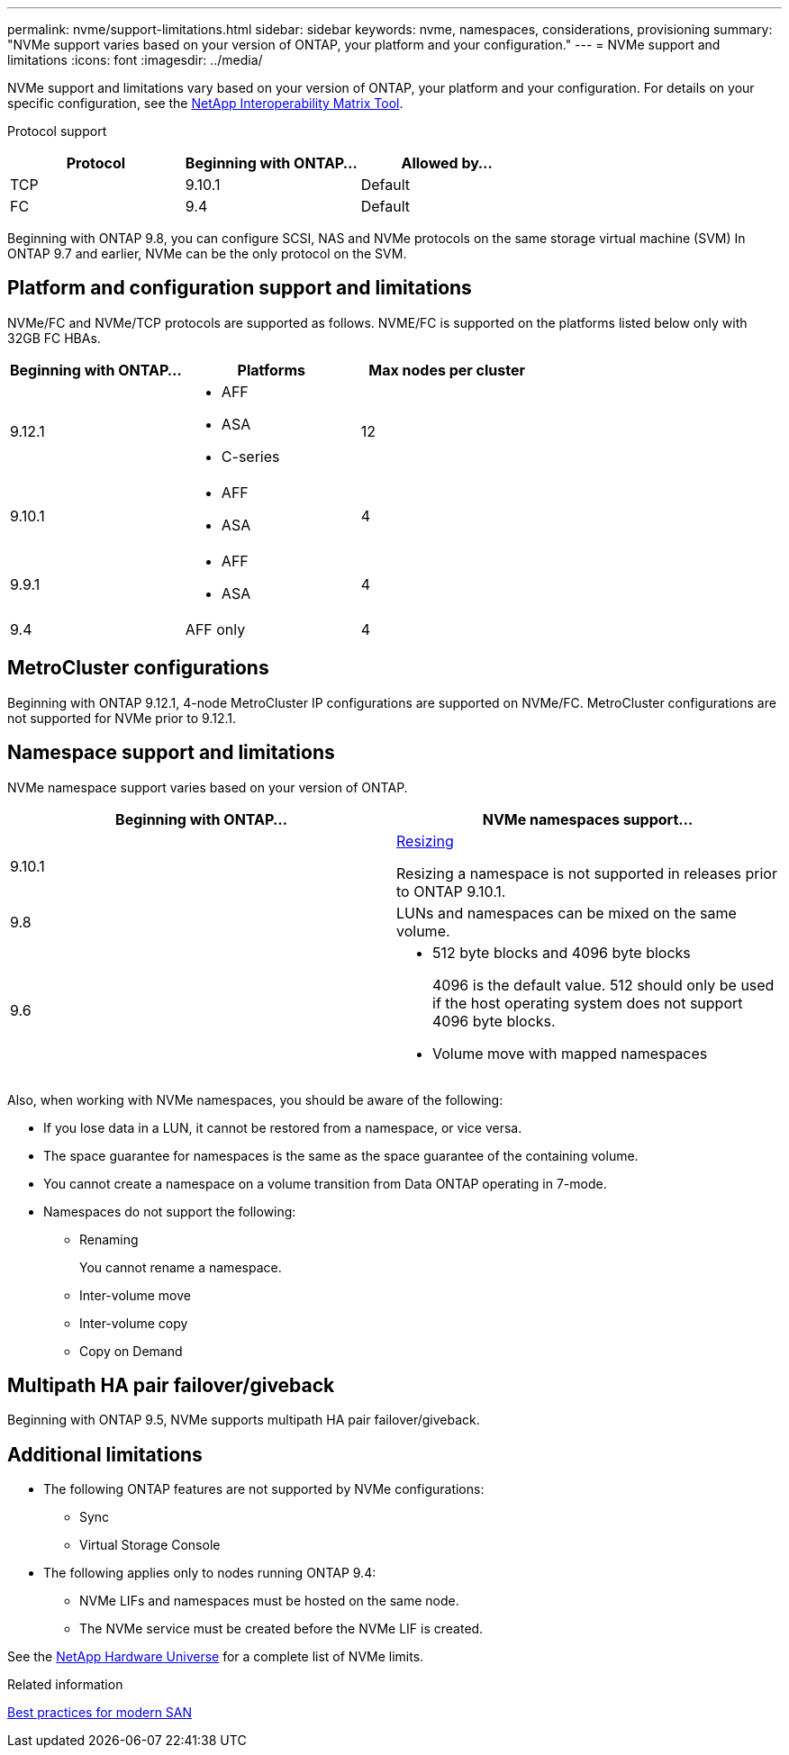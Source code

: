 ---
permalink: nvme/support-limitations.html
sidebar: sidebar
keywords: nvme, namespaces, considerations, provisioning
summary: "NVMe support varies based on your version of ONTAP, your platform and your configuration."
---
= NVMe support and limitations
:icons: font
:imagesdir: ../media/

[.lead]

NVMe support and limitations vary based on your version of ONTAP, your platform and your configuration. For details on your specific configuration, see the link:https://imt.netapp.com/matrix/[NetApp Interoperability Matrix Tool].


Protocol support

[cols=3*]
|===

h| Protocol h| Beginning with ONTAP... h| Allowed by...

|TCP
|9.10.1
|Default

|FC
|9.4
|Default

|===

Beginning with ONTAP 9.8, you can configure SCSI, NAS and NVMe protocols on the same storage virtual machine (SVM)
In ONTAP 9.7 and earlier, NVMe can be the only protocol on the SVM.

== Platform and configuration support and limitations

NVMe/FC and NVMe/TCP protocols are supported as follows.  NVME/FC is supported on the platforms listed below only with 32GB FC HBAs. 

[cols=3*]
|===

h| Beginning with ONTAP... h| Platforms h|Max nodes per cluster

| 9.12.1
a| * AFF
* ASA
* C-series
|12

| 9.10.1
a| * AFF
* ASA
| 4

| 9.9.1
a| * AFF 
* ASA 
| 4

| 9.4
| AFF only
| 4
|===

== MetroCluster configurations

Beginning with ONTAP 9.12.1, 4-node MetroCluster IP configurations are supported on NVMe/FC.  MetroCluster configurations are not supported for NVMe prior to 9.12.1.

== Namespace support and limitations

NVMe namespace support varies based on your version of ONTAP. 

[cols=2*]
|===

h| Beginning with ONTAP... h| NVMe namespaces support...

| 9.10.1 
|xref:../nvme/resize-namespace-task.html[Resizing] 

Resizing a namespace is not supported in releases prior to ONTAP 9.10.1.

| 9.8
| LUNs and namespaces can be mixed on the same volume.


|9.6
a| * 512 byte blocks and 4096 byte blocks
+
4096 is the default value. 512 should only be used if the host operating system does not support 4096 byte blocks.

* Volume move with mapped namespaces

|===


Also, when working with NVMe namespaces, you should be aware of the following:

* If you lose data in a LUN, it cannot be restored from a namespace, or vice versa.
* The space guarantee for namespaces is the same as the space guarantee of the containing volume.
* You cannot create a namespace on a volume transition from Data ONTAP operating in 7-mode.
* Namespaces do not support the following:
** Renaming
+
You cannot rename a namespace.

** Inter-volume move
** Inter-volume copy
** Copy on Demand


== Multipath HA pair failover/giveback

Beginning with ONTAP 9.5, NVMe supports multipath HA pair failover/giveback.

== Additional limitations



* The following ONTAP features are not supported by NVMe configurations:

** Sync
** Virtual Storage Console

* The following applies only to nodes running ONTAP 9.4:

** NVMe LIFs and namespaces must be hosted on the same node.
** The NVMe service must be created before the NVMe LIF is created.

See the https://hwu.netapp.com[NetApp Hardware Universe^] for a complete list of NVMe limits.

.Related information

link:https://www.netapp.com/pdf.html?item=/media/10680-tr4080.pdf[Best practices for modern SAN]

// 2023 June 23, ONTAPDOC 1109
// 2023 May 02, IDR-217
// 2022 Nov 18, Issue 705
// 2022 oct 7, IE-631
// 25 april 2022, issue #466